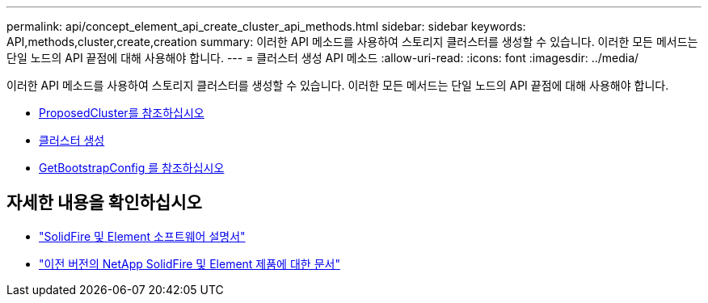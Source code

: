 ---
permalink: api/concept_element_api_create_cluster_api_methods.html 
sidebar: sidebar 
keywords: API,methods,cluster,create,creation 
summary: 이러한 API 메소드를 사용하여 스토리지 클러스터를 생성할 수 있습니다. 이러한 모든 메서드는 단일 노드의 API 끝점에 대해 사용해야 합니다. 
---
= 클러스터 생성 API 메소드
:allow-uri-read: 
:icons: font
:imagesdir: ../media/


[role="lead"]
이러한 API 메소드를 사용하여 스토리지 클러스터를 생성할 수 있습니다. 이러한 모든 메서드는 단일 노드의 API 끝점에 대해 사용해야 합니다.

* xref:reference_element_api_checkproposedcluster.adoc[ProposedCluster를 참조하십시오]
* xref:reference_element_api_createcluster.adoc[클러스터 생성]
* xref:reference_element_api_getbootstrapconfig.adoc[GetBootstrapConfig 를 참조하십시오]




== 자세한 내용을 확인하십시오

* https://docs.netapp.com/us-en/element-software/index.html["SolidFire 및 Element 소프트웨어 설명서"]
* https://docs.netapp.com/sfe-122/topic/com.netapp.ndc.sfe-vers/GUID-B1944B0E-B335-4E0B-B9F1-E960BF32AE56.html["이전 버전의 NetApp SolidFire 및 Element 제품에 대한 문서"^]

